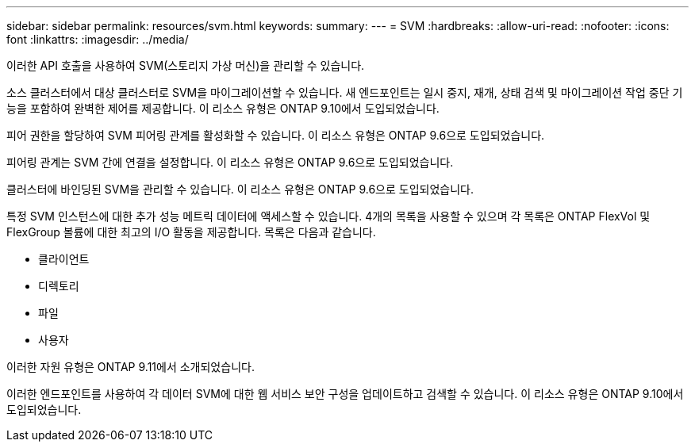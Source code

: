 ---
sidebar: sidebar 
permalink: resources/svm.html 
keywords:  
summary:  
---
= SVM
:hardbreaks:
:allow-uri-read: 
:nofooter: 
:icons: font
:linkattrs: 
:imagesdir: ../media/


[role="lead"]
이러한 API 호출을 사용하여 SVM(스토리지 가상 머신)을 관리할 수 있습니다.

소스 클러스터에서 대상 클러스터로 SVM을 마이그레이션할 수 있습니다. 새 엔드포인트는 일시 중지, 재개, 상태 검색 및 마이그레이션 작업 중단 기능을 포함하여 완벽한 제어를 제공합니다. 이 리소스 유형은 ONTAP 9.10에서 도입되었습니다.

피어 권한을 할당하여 SVM 피어링 관계를 활성화할 수 있습니다. 이 리소스 유형은 ONTAP 9.6으로 도입되었습니다.

피어링 관계는 SVM 간에 연결을 설정합니다. 이 리소스 유형은 ONTAP 9.6으로 도입되었습니다.

클러스터에 바인딩된 SVM을 관리할 수 있습니다. 이 리소스 유형은 ONTAP 9.6으로 도입되었습니다.

특정 SVM 인스턴스에 대한 추가 성능 메트릭 데이터에 액세스할 수 있습니다. 4개의 목록을 사용할 수 있으며 각 목록은 ONTAP FlexVol 및 FlexGroup 볼륨에 대한 최고의 I/O 활동을 제공합니다. 목록은 다음과 같습니다.

* 클라이언트
* 디렉토리
* 파일
* 사용자


이러한 자원 유형은 ONTAP 9.11에서 소개되었습니다.

이러한 엔드포인트를 사용하여 각 데이터 SVM에 대한 웹 서비스 보안 구성을 업데이트하고 검색할 수 있습니다. 이 리소스 유형은 ONTAP 9.10에서 도입되었습니다.
